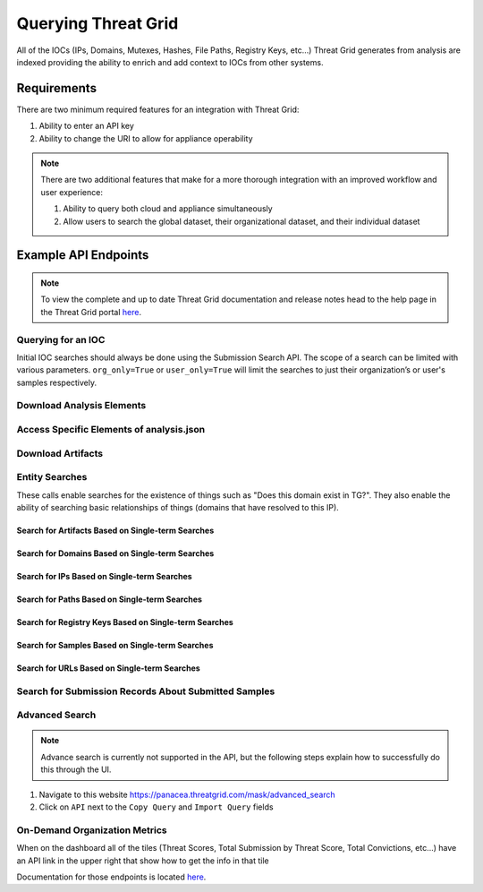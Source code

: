 Querying Threat Grid
=====================

All of the IOCs (IPs, Domains, Mutexes, Hashes, File Paths, Registry Keys, etc...) Threat Grid generates from analysis
are indexed providing the ability to enrich and add context to IOCs from other systems.

Requirements
------------
There are two minimum required features for an integration with Threat Grid:

1. Ability to enter an API key
2. Ability to change the URI to allow for appliance operability

.. NOTE::

    There are two additional features that make for a more thorough integration with an improved workflow and user experience:

    1. Ability to query both cloud and appliance simultaneously
    2. Allow users to search the global dataset, their organizational dataset, and their individual dataset

Example API Endpoints
---------------------

.. NOTE::

    To view the complete and up to date Threat Grid documentation and release notes head to the help page in the Threat Grid portal `here <https://panacea.threatgrid.com/mask/doc>`_.

Querying for an IOC
^^^^^^^^^^^^^^^^^^^

Initial IOC searches should always be done using the Submission Search API. The scope of a search can be limited with
various parameters. ``org_only=True`` or ``user_only=True`` will limit the searches to just their organization’s or
user's samples respectively.

.. http:example::

    GET https://panacea.threatgrid.com/api/v2/search/submissions?state=succ&q=$IOC&api_key=12345abcde HTTP/1.1

Download Analysis Elements
^^^^^^^^^^^^^^^^^^^^^^^^^^

.. http:example::

    GET https://panacea.threatgrid.com/api/v2/samples/$ID/viedo.webm&api_key=12345abcde HTTP/1.1

.. http:example::

    GET https://panacea.threatgrid.com/api/v2/samples/$ID/analysis.json&api_key=12345abcde HTTP/1.1

.. http:example::

    GET https://panacea.threatgrid.com/api/v2/samples/$ID/processes.json&api_key=12345abcde HTTP/1.1

.. http:example::

    GET https://panacea.threatgrid.com/api/v2/samples/$ID/network.pcap&api_key=12345abcde HTTP/1.1

Access Specific Elements of analysis.json
^^^^^^^^^^^^^^^^^^^^^^^^^^^^^^^^^^^^^^^^^

.. http:example::

    GET https://panacea.threatgrid.com/api/v2/samples/$ID/analysis/iocs&api_key=12345abcde HTTP/1.1

.. http:example::

    GET https://panacea.threatgrid.com/api/v2/samples/$ID/analysis/network_streams&api_key=12345abcde HTTP/1.1

.. http:example::

    GET https://panacea.threatgrid.com/api/v2/samples/$ID/analysis/processes&api_key=12345abcde HTTP/1.1

.. http:example::

    GET https://panacea.threatgrid.com/api/v2/samples/$ID/analysis/annotations&api_key=12345abcde HTTP/1.1

Download Artifacts
^^^^^^^^^^^^^^^^^^

.. http:example::

    GET https://panacea.threatgrid.com/api/v2/artifacts/$SHA256/download&api_key=12345abcde HTTP/1.1

Entity Searches
^^^^^^^^^^^^^^^

These calls enable searches for the existence of things such as "Does this domain exist in TG?".
They also enable the ability of searching basic relationships of things (domains that have resolved to this IP).

Search for Artifacts Based on Single-term Searches
""""""""""""""""""""""""""""""""""""""""""""""""""

.. http:example::

    GET https://panacea.threatgrid.com/api/v2/search/artifacts&api_key=12345abcde HTTP/1.1

Search for Domains Based on Single-term Searches
""""""""""""""""""""""""""""""""""""""""""""""""

.. http:example::

    GET https://panacea.threatgrid.com/api/v2/search/domains&api_key=12345abcde HTTP/1.1

Search for IPs Based on Single-term Searches
""""""""""""""""""""""""""""""""""""""""""""

.. http:example::

    GET https://panacea.threatgrid.com/api/v2/search/ips&api_key=12345abcde HTTP/1.1

Search for Paths Based on Single-term Searches
""""""""""""""""""""""""""""""""""""""""""""""

.. http:example::

    GET https://panacea.threatgrid.com/api/v2/search/paths&api_key=12345abcde HTTP/1.1

Search for Registry Keys Based on Single-term Searches
""""""""""""""""""""""""""""""""""""""""""""""""""""""

.. http:example::

    GET https://panacea.threatgrid.com/api/v2/search/registry_keys&api_key=12345abcde HTTP/1.1

Search for Samples Based on Single-term Searches
""""""""""""""""""""""""""""""""""""""""""""""""

.. http:example::

    GET https://panacea.threatgrid.com/api/v2/search/samples&api_key=12345abcde HTTP/1.1

Search for URLs Based on Single-term Searches
"""""""""""""""""""""""""""""""""""""""""""""

.. http:example::

    GET https://panacea.threatgrid.com/api/v2/search/urls&api_key=12345abcde HTTP/1.1

Search for Submission Records About Submitted Samples
^^^^^^^^^^^^^^^^^^^^^^^^^^^^^^^^^^^^^^^^^^^^^^^^^^^^^

.. http:example::

    GET https://panacea.threatgrid.com/api/v2/search/submissions&api_key=12345abcde HTTP/1.1

Advanced Search
^^^^^^^^^^^^^^^

.. NOTE::

    Advance search is currently not supported in the API, but the following steps explain how to successfully do this through the UI.

1. Navigate to this website https://panacea.threatgrid.com/mask/advanced_search
2. Click on ``API`` next to the ``Copy Query`` and ``Import Query`` fields

On-Demand Organization Metrics
^^^^^^^^^^^^^^^^^^^^^^^^^^^^^^

When on the dashboard all of the tiles (Threat Scores, Total Submission by Threat Score, Total Convictions, etc...) have
an API link in the upper right that show how to get the info in that tile

Documentation for those endpoints is located `here <https://panacea.threatgrid.com/mask/api-doc/api/v3/aggregations/submissions>`_.

